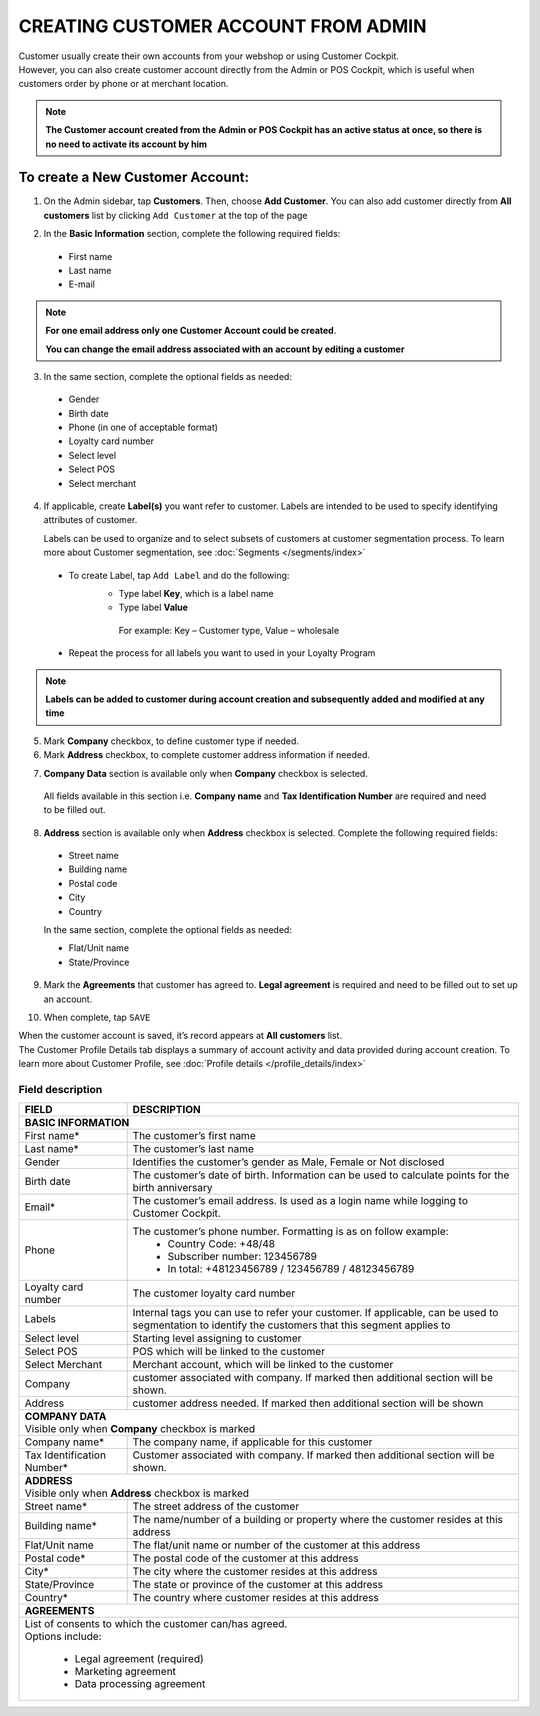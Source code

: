 .. index::
   single: account_creation

CREATING CUSTOMER ACCOUNT FROM ADMIN
====================================

| Customer usually create their own accounts from your webshop or using Customer Cockpit. 

| However, you can also create customer account directly from the Admin or POS Cockpit, which is useful when customers order by phone or at merchant location. 

.. note:: 

    **The Customer account created from the Admin or POS Cockpit has an active status at once, so there is no need to activate its account by him** 

.. image:: /_images/add_customer.png
   :alt:   New Customer Account Information 


To create a New Customer Account:
^^^^^^^^^^^^^^^^^^^^^^^^^^^^^^^^^

1. On the Admin sidebar, tap **Customers**. Then, choose **Add Customer**. You can also add customer directly from **All customers** list by clicking ``Add Customer`` at the top of the page 

.. image:: /_images/add_customer_button.png
   :alt:   Add Customer Options  
   
.. image:: /_images/basic_customer.png
   :alt:   Basic Information 

2. In the **Basic Information** section, complete the following required fields:   
  
 - First name 
 - Last name 
 - E-mail 

.. note:: 

    **For one email address only one Customer Account could be created**. 
    
    **You can change the email address associated with an account by editing a customer** 

3. In the same section, complete the optional fields as needed: 

 - Gender 
 - Birth date 
 - Phone (in one of acceptable format) 
 - Loyalty card number
 - Select level 
 - Select POS 
 - Select merchant

4. If applicable, create **Label(s)** you want refer to customer. Labels are intended to be used to specify identifying attributes of customer. 
  
   Labels can be used to organize and to select subsets of customers at customer segmentation process. To learn more about Customer segmentation, see :doc:`Segments </segments/index>`

 - To create Label, tap ``Add Label`` and do the following: 
    - Type label **Key**, which is a label name
    - Type label **Value**
      
     For example: Key – Customer type, Value – wholesale 
      
 - Repeat the process for all labels you want to used in your Loyalty Program

.. image:: /_images/customer_labels.png
   :alt:   Customer Labels 


.. note:: 

    **Labels can be added to customer during account creation and subsequently added and modified at any time** 

5. Mark **Company** checkbox, to define customer type if needed. 

6. Mark **Address** checkbox, to complete customer address information if needed.

.. image:: /_images/company_and_address.png
   :alt:   Company Data and Address Sections

7. **Company Data** section is available only when **Company** checkbox is selected. 
  
  All fields available in this section i.e. **Company name** and **Tax Identification Number** are required and need to be filled out. 

8. **Address** section is available only when **Address** checkbox is selected. Complete the following required fields: 

 - Street name 
 - Building name
 - Postal code
 - City
 - Country

 In the same section, complete the optional fields as needed:
   
 - Flat/Unit name 
 - State/Province

9. Mark the **Agreements** that customer has agreed to. **Legal agreement** is required and need to be filled out to set up an account. 

.. image:: /_images/agreements.png
   :alt:   Agreements

10. When complete, tap ``SAVE``

| When the customer account is saved, it’s record appears at **All customers** list. 

| The Customer Profile Details tab displays a summary of account activity and data provided during account creation. To learn more about Customer Profile, see :doc:`Profile details </profile_details/index>` 


Field description
*****************

+--------------------+-----------------------------------------------------------------------+
| FIELD              | DESCRIPTION                                                           |
+====================+=======================================================================+
| **BASIC INFORMATION**                                                                      |                 
+--------------------+-----------------------------------------------------------------------+
| First name*        | The customer’s first name                                             |                               
+--------------------+-----------------------------------------------------------------------+
| Last name*         | The customer’s last name                                              |
+--------------------+-----------------------------------------------------------------------+
| Gender             | Identifies the customer’s gender as Male, Female or Not disclosed     |
+--------------------+-----------------------------------------------------------------------+
| Birth date         | The customer’s date of birth. Information can be used to              |
|                    | calculate points for the birth anniversary                            |                                         
+--------------------+-----------------------------------------------------------------------+
| Email*             | The customer’s email address. Is used as a login name while           |
|                    | logging to Customer Cockpit.                                          |                             
+--------------------+-----------------------------------------------------------------------+
| Phone              | The customer’s phone number. Formatting is as on follow example:      |
|                    |  - Country Code: +48/48                                               |
|                    |  - Subscriber number: 123456789                                       |
|                    |  - In total: +48123456789 / 123456789 / 48123456789                   |
+--------------------+-----------------------------------------------------------------------+
| Loyalty card       | The customer loyalty card number                                      |
| number             |                                                                       |                                         
+--------------------+-----------------------------------------------------------------------+
| Labels             | Internal tags you can use to refer your customer. If applicable, can  |
|                    | be used to segmentation to identify the customers that this segment   |
|                    | applies to                                                            |
+--------------------+-----------------------------------------------------------------------+
| Select level       | Starting level assigning to customer                                  |
+--------------------+-----------------------------------------------------------------------+
| Select POS         | POS which will be linked to the customer                              |
+--------------------+-----------------------------------------------------------------------+
| Select Merchant    | Merchant account, which will be linked to the customer                |
+--------------------+-----------------------------------------------------------------------+
| Company            | customer associated with company. If marked then additional section   |
|                    | will be shown.                                                        |                           
+--------------------+-----------------------------------------------------------------------+
| Address            | customer address needed. If marked then additional section            |
|                    | will be shown                                                         |                             
+--------------------+-----------------------------------------------------------------------+
| | **COMPANY DATA**                                                                         |
| | Visible only when **Company** checkbox is marked                                         |                 
+--------------------+-----------------------------------------------------------------------+
| Company name*      | The company name, if applicable for this customer                     |
+--------------------+-----------------------------------------------------------------------+
| Tax Identification | Customer associated with company. If marked then additional section   |
| Number*            | will be shown.                                                        |                             
+--------------------+-----------------------------------------------------------------------+
| | **ADDRESS**                                                                              |
| | Visible only when **Address** checkbox is marked                                         |                 
+--------------------+-----------------------------------------------------------------------+
| Street name*       | The street address of the customer                                    |
+--------------------+-----------------------------------------------------------------------+
| Building name*     | The name/number of a building or property where the customer          |
|                    | resides at this address                                               |                             
+--------------------+-----------------------------------------------------------------------+
| Flat/Unit name     | The flat/unit name or number of the customer at this address          |
+--------------------+-----------------------------------------------------------------------+
| Postal code*       | The postal code of the customer at this address                       |
+--------------------+-----------------------------------------------------------------------+
| City*              | The city where the customer resides at this address                   |
+--------------------+-----------------------------------------------------------------------+
| State/Province     | The state or province of the customer at this address                 |
+--------------------+-----------------------------------------------------------------------+
| Country*           | The country where customer resides at this address                    |
+--------------------+-----------------------------------------------------------------------+
| | **AGREEMENTS**                                                                           |                                         
+--------------------+-----------------------------------------------------------------------+
| | List of consents to which the customer can/has agreed.                                   |
| | Options include:                                                                         |
|                                                                                            |                         
|   - Legal agreement (required)                                                             |                                                         
|   - Marketing agreement                                                                    |
|   - Data processing agreement                                                              |
+--------------------+-----------------------------------------------------------------------+

